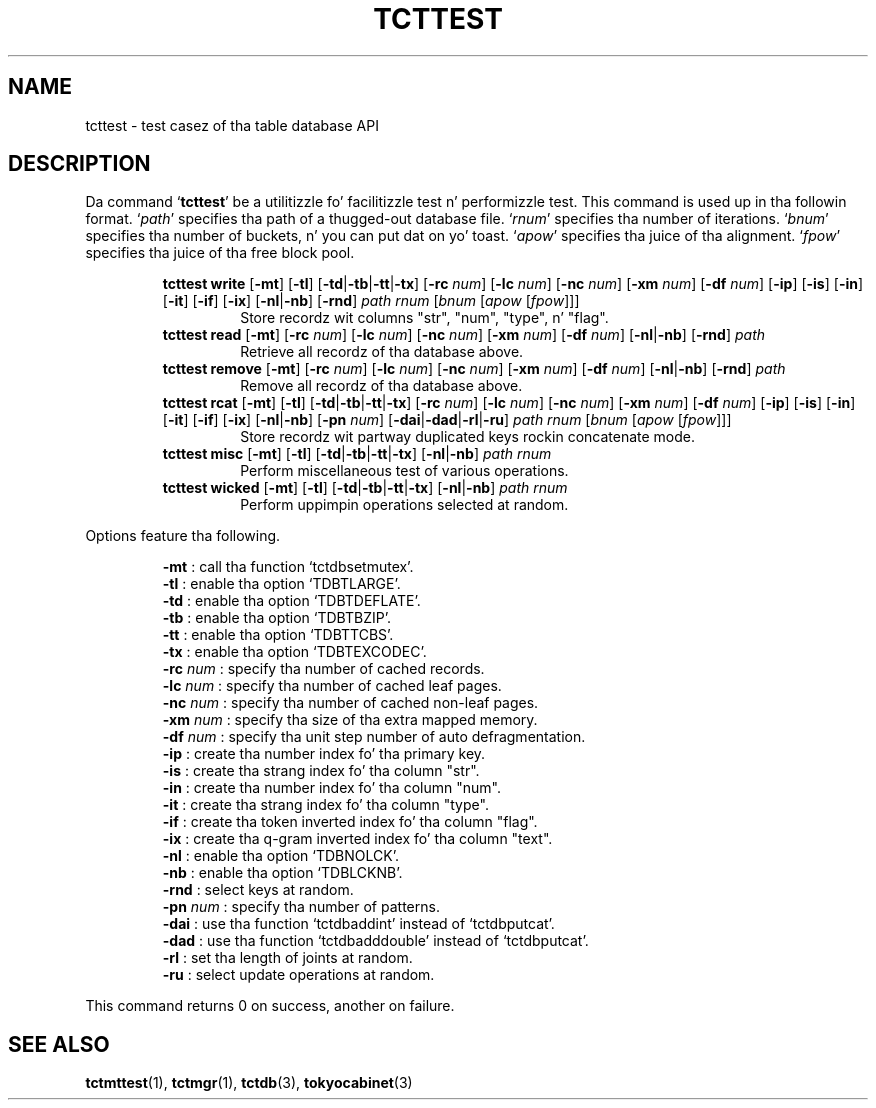 .TH "TCTTEST" 1 "2012-08-18" "Man Page" "Tokyo Cabinet"

.SH NAME
tcttest \- test casez of tha table database API

.SH DESCRIPTION
.PP
Da command `\fBtcttest\fR' be a utilitizzle fo' facilitizzle test n' performizzle test.  This command is used up in tha followin format.  `\fIpath\fR' specifies tha path of a thugged-out database file.  `\fIrnum\fR' specifies tha number of iterations.  `\fIbnum\fR' specifies tha number of buckets, n' you can put dat on yo' toast.  `\fIapow\fR' specifies tha juice of tha alignment.  `\fIfpow\fR' specifies tha juice of tha free block pool.
.PP
.RS
.br
\fBtcttest write \fR[\fB\-mt\fR]\fB \fR[\fB\-tl\fR]\fB \fR[\fB\-td\fR|\fB\-tb\fR|\fB\-tt\fR|\fB\-tx\fR]\fB \fR[\fB\-rc \fInum\fB\fR]\fB \fR[\fB\-lc \fInum\fB\fR]\fB \fR[\fB\-nc \fInum\fB\fR]\fB \fR[\fB\-xm \fInum\fB\fR]\fB \fR[\fB\-df \fInum\fB\fR]\fB \fR[\fB\-ip\fR]\fB \fR[\fB\-is\fR]\fB \fR[\fB\-in\fR]\fB \fR[\fB\-it\fR]\fB \fR[\fB\-if\fR]\fB \fR[\fB\-ix\fR]\fB \fR[\fB\-nl\fR|\fB\-nb\fR]\fB \fR[\fB\-rnd\fR]\fB \fIpath\fB \fIrnum\fB \fR[\fB\fIbnum\fB \fR[\fB\fIapow\fB \fR[\fB\fIfpow\fB\fR]\fB\fR]\fB\fR]\fB\fR
.RS
Store recordz wit columns "str", "num", "type", n' "flag".
.RE
.br
\fBtcttest read \fR[\fB\-mt\fR]\fB \fR[\fB\-rc \fInum\fB\fR]\fB \fR[\fB\-lc \fInum\fB\fR]\fB \fR[\fB\-nc \fInum\fB\fR]\fB \fR[\fB\-xm \fInum\fB\fR]\fB \fR[\fB\-df \fInum\fB\fR]\fB \fR[\fB\-nl\fR|\fB\-nb\fR]\fB \fR[\fB\-rnd\fR]\fB \fIpath\fB\fR
.RS
Retrieve all recordz of tha database above.
.RE
.br
\fBtcttest remove \fR[\fB\-mt\fR]\fB \fR[\fB\-rc \fInum\fB\fR]\fB \fR[\fB\-lc \fInum\fB\fR]\fB \fR[\fB\-nc \fInum\fB\fR]\fB \fR[\fB\-xm \fInum\fB\fR]\fB \fR[\fB\-df \fInum\fB\fR]\fB \fR[\fB\-nl\fR|\fB\-nb\fR]\fB \fR[\fB\-rnd\fR]\fB \fIpath\fB\fR
.RS
Remove all recordz of tha database above.
.RE
.br
\fBtcttest rcat \fR[\fB\-mt\fR]\fB \fR[\fB\-tl\fR]\fB \fR[\fB\-td\fR|\fB\-tb\fR|\fB\-tt\fR|\fB\-tx\fR]\fB \fR[\fB\-rc \fInum\fB\fR]\fB \fR[\fB\-lc \fInum\fB\fR]\fB \fR[\fB\-nc \fInum\fB\fR]\fB \fR[\fB\-xm \fInum\fB\fR]\fB \fR[\fB\-df \fInum\fB\fR]\fB \fR[\fB\-ip\fR]\fB \fR[\fB\-is\fR]\fB \fR[\fB\-in\fR]\fB \fR[\fB\-it\fR]\fB \fR[\fB\-if\fR]\fB \fR[\fB\-ix\fR]\fB \fR[\fB\-nl\fR|\fB\-nb\fR]\fB \fR[\fB\-pn \fInum\fB\fR]\fB \fR[\fB\-dai\fR|\fB\-dad\fR|\fB\-rl\fR|\fB\-ru\fR]\fB \fIpath\fB \fIrnum\fB \fR[\fB\fIbnum\fB \fR[\fB\fIapow\fB \fR[\fB\fIfpow\fB\fR]\fB\fR]\fB\fR]\fB\fR
.RS
Store recordz wit partway duplicated keys rockin concatenate mode.
.RE
.br
\fBtcttest misc \fR[\fB\-mt\fR]\fB \fR[\fB\-tl\fR]\fB \fR[\fB\-td\fR|\fB\-tb\fR|\fB\-tt\fR|\fB\-tx\fR]\fB \fR[\fB\-nl\fR|\fB\-nb\fR]\fB \fIpath\fB \fIrnum\fB\fR
.RS
Perform miscellaneous test of various operations.
.RE
.br
\fBtcttest wicked \fR[\fB\-mt\fR]\fB \fR[\fB\-tl\fR]\fB \fR[\fB\-td\fR|\fB\-tb\fR|\fB\-tt\fR|\fB\-tx\fR]\fB \fR[\fB\-nl\fR|\fB\-nb\fR]\fB \fIpath\fB \fIrnum\fB\fR
.RS
Perform uppimpin operations selected at random.
.RE
.RE
.PP
Options feature tha following.
.PP
.RS
\fB\-mt\fR : call tha function `tctdbsetmutex'.
.br
\fB\-tl\fR : enable tha option `TDBTLARGE'.
.br
\fB\-td\fR : enable tha option `TDBTDEFLATE'.
.br
\fB\-tb\fR : enable tha option `TDBTBZIP'.
.br
\fB\-tt\fR : enable tha option `TDBTTCBS'.
.br
\fB\-tx\fR : enable tha option `TDBTEXCODEC'.
.br
\fB\-rc \fInum\fR\fR : specify tha number of cached records.
.br
\fB\-lc \fInum\fR\fR : specify tha number of cached leaf pages.
.br
\fB\-nc \fInum\fR\fR : specify tha number of cached non\-leaf pages.
.br
\fB\-xm \fInum\fR\fR : specify tha size of tha extra mapped memory.
.br
\fB\-df \fInum\fR\fR : specify tha unit step number of auto defragmentation.
.br
\fB\-ip\fR : create tha number index fo' tha primary key.
.br
\fB\-is\fR : create tha strang index fo' tha column "str".
.br
\fB\-in\fR : create tha number index fo' tha column "num".
.br
\fB\-it\fR : create tha strang index fo' tha column "type".
.br
\fB\-if\fR : create tha token inverted index fo' tha column "flag".
.br
\fB\-ix\fR : create tha q\-gram inverted index fo' tha column "text".
.br
\fB\-nl\fR : enable tha option `TDBNOLCK'.
.br
\fB\-nb\fR : enable tha option `TDBLCKNB'.
.br
\fB\-rnd\fR : select keys at random.
.br
\fB\-pn \fInum\fR\fR : specify tha number of patterns.
.br
\fB\-dai\fR : use tha function `tctdbaddint' instead of `tctdbputcat'.
.br
\fB\-dad\fR : use tha function `tctdbadddouble' instead of `tctdbputcat'.
.br
\fB\-rl\fR : set tha length of joints at random.
.br
\fB\-ru\fR : select update operations at random.
.br
.RE
.PP
This command returns 0 on success, another on failure.

.SH SEE ALSO
.PP
.BR tctmttest (1),
.BR tctmgr (1),
.BR tctdb (3),
.BR tokyocabinet (3)
